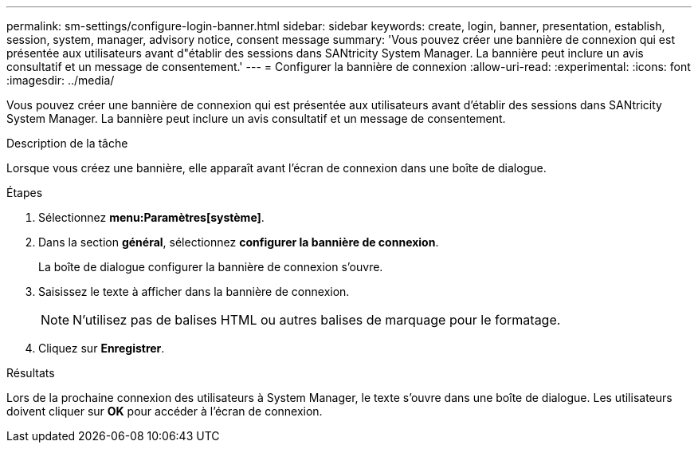 ---
permalink: sm-settings/configure-login-banner.html 
sidebar: sidebar 
keywords: create, login, banner, presentation, establish, session, system, manager, advisory notice, consent message 
summary: 'Vous pouvez créer une bannière de connexion qui est présentée aux utilisateurs avant d"établir des sessions dans SANtricity System Manager. La bannière peut inclure un avis consultatif et un message de consentement.' 
---
= Configurer la bannière de connexion
:allow-uri-read: 
:experimental: 
:icons: font
:imagesdir: ../media/


[role="lead"]
Vous pouvez créer une bannière de connexion qui est présentée aux utilisateurs avant d'établir des sessions dans SANtricity System Manager. La bannière peut inclure un avis consultatif et un message de consentement.

.Description de la tâche
Lorsque vous créez une bannière, elle apparaît avant l'écran de connexion dans une boîte de dialogue.

.Étapes
. Sélectionnez *menu:Paramètres[système]*.
. Dans la section *général*, sélectionnez *configurer la bannière de connexion*.
+
La boîte de dialogue configurer la bannière de connexion s'ouvre.

. Saisissez le texte à afficher dans la bannière de connexion.
+
[NOTE]
====
N'utilisez pas de balises HTML ou autres balises de marquage pour le formatage.

====
. Cliquez sur *Enregistrer*.


.Résultats
Lors de la prochaine connexion des utilisateurs à System Manager, le texte s'ouvre dans une boîte de dialogue. Les utilisateurs doivent cliquer sur *OK* pour accéder à l'écran de connexion.
